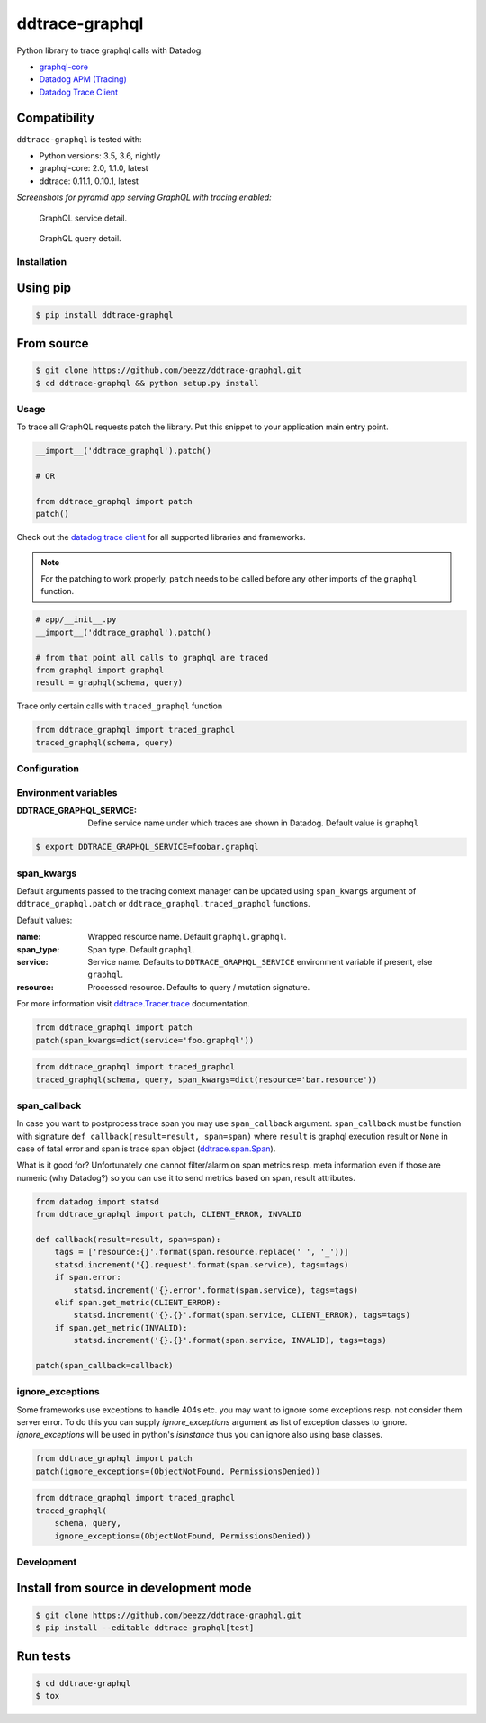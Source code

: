 
===============
ddtrace-graphql
===============


.. image:: https://travis-ci.org/beezz/ddtrace-graphql.svg?branch=master
   :target: https://travis-ci.org/beezz/ddtrace-graphql

.. image:: https://codecov.io/gh/beezz/ddtrace-graphql/branch/master/graph/badge.svg
   :target: https://codecov.io/gh/beezz/ddtrace-graphql

.. image:: https://pyup.io/repos/github/beezz/ddtrace-graphql/shield.svg
   :target: https://pyup.io/repos/github/beezz/ddtrace-graphql/


.. image:: https://badge.fury.io/py/ddtrace-graphql.svg
   :target: https://badge.fury.io/py/ddtrace-graphql


Python library to trace graphql calls with Datadog.

* `graphql-core <https://github.com/graphql-python/graphql-core>`_

* `Datadog APM (Tracing) <https://docs.datadoghq.com/tracing/>`_

* `Datadog Trace Client <http://pypi.datadoghq.com/trace/docs/>`_


Compatibility
-------------

``ddtrace-graphql`` is tested with:

* Python versions: 3.5, 3.6, nightly
* graphql-core: 2.0, 1.1.0, latest
* ddtrace: 0.11.1, 0.10.1, latest

*Screenshots for pyramid app serving GraphQL with tracing enabled:*

.. figure:: screenshots/service.png
   :scale: 80%

   GraphQL service detail.


.. figure:: screenshots/query.png
   :scale: 80%

   GraphQL query detail.



Installation
============

Using pip
---------

.. code-block:: bash

   $ pip install ddtrace-graphql


From source
------------

.. code-block:: bash

   $ git clone https://github.com/beezz/ddtrace-graphql.git
   $ cd ddtrace-graphql && python setup.py install


Usage
=====

To trace all GraphQL requests patch the library. Put this snippet to your
application main entry point.


.. code-block:: python

   __import__('ddtrace_graphql').patch()

   # OR

   from ddtrace_graphql import patch
   patch()


Check out the `datadog trace client <http://pypi.datadoghq.com/trace/docs/>`_
for all supported libraries and frameworks.

.. note:: For the patching to work properly, ``patch`` needs to be called
          before any other imports of the ``graphql`` function.

.. code-block:: python

   # app/__init__.py
   __import__('ddtrace_graphql').patch()

   # from that point all calls to graphql are traced
   from graphql import graphql
   result = graphql(schema, query)


Trace only certain calls with ``traced_graphql`` function

.. code-block:: python

    from ddtrace_graphql import traced_graphql
    traced_graphql(schema, query)


Configuration
=============

Environment variables
=====================

:DDTRACE_GRAPHQL_SERVICE: Define service name under which traces are shown in Datadog. Default value is ``graphql``


.. code-block:: bash

   $ export DDTRACE_GRAPHQL_SERVICE=foobar.graphql


span_kwargs
===========

Default arguments passed to the tracing context manager can be updated using
``span_kwargs`` argument of ``ddtrace_graphql.patch`` or
``ddtrace_graphql.traced_graphql`` functions.

Default values:

:name: Wrapped resource name. Default ``graphql.graphql``.
:span_type: Span type. Default ``graphql``.
:service: Service name. Defaults to ``DDTRACE_GRAPHQL_SERVICE`` environment variable if present, else ``graphql``.
:resource: Processed resource. Defaults to query / mutation signature.

For more information visit `ddtrace.Tracer.trace <http://pypi.datadoghq.com/trace/docs/#ddtrace.Tracer.trace>`_ documentation.


.. code-block:: python

   from ddtrace_graphql import patch
   patch(span_kwargs=dict(service='foo.graphql'))


.. code-block:: python

   from ddtrace_graphql import traced_graphql
   traced_graphql(schema, query, span_kwargs=dict(resource='bar.resource'))



span_callback
=============

In case you want to postprocess trace span you may use ``span_callback``
argument. ``span_callback`` must be function with signature ``def callback(result=result, span=span)``
where ``result`` is graphql execution result or ``None`` in case of fatal error and span is trace span object
(`ddtrace.span.Span <https://github.com/DataDog/dd-trace-py/blob/master/ddtrace/span.py>`_).

What is it good for? Unfortunately one cannot filter/alarm on span metrics resp.
meta information even if those are numeric (why Datadog?) so you can use it to
send metrics based on span, result attributes.

.. code-block:: python

   from datadog import statsd
   from ddtrace_graphql import patch, CLIENT_ERROR, INVALID

   def callback(result=result, span=span):
       tags = ['resource:{}'.format(span.resource.replace(' ', '_'))]
       statsd.increment('{}.request'.format(span.service), tags=tags)
       if span.error:
           statsd.increment('{}.error'.format(span.service), tags=tags)
       elif span.get_metric(CLIENT_ERROR):
           statsd.increment('{}.{}'.format(span.service, CLIENT_ERROR), tags=tags)
       if span.get_metric(INVALID):
           statsd.increment('{}.{}'.format(span.service, INVALID), tags=tags)

   patch(span_callback=callback)


ignore_exceptions
=================

Some frameworks use exceptions to handle 404s etc. you may want to ignore some
exceptions resp. not consider them server error. To do this you can supply
`ignore_exceptions` argument as list of exception classes to ignore.
`ignore_exceptions` will be used in python's `isinstance` thus you can ignore
also using base classes.


.. code-block:: python

   from ddtrace_graphql import patch
   patch(ignore_exceptions=(ObjectNotFound, PermissionsDenied))


.. code-block:: python

   from ddtrace_graphql import traced_graphql
   traced_graphql(
       schema, query,
       ignore_exceptions=(ObjectNotFound, PermissionsDenied))


Development
===========

Install from source in development mode
---------------------------------------

.. code-block:: bash

   $ git clone https://github.com/beezz/ddtrace-graphql.git
   $ pip install --editable ddtrace-graphql[test]


Run tests
---------

.. code-block:: bash

   $ cd ddtrace-graphql
   $ tox
